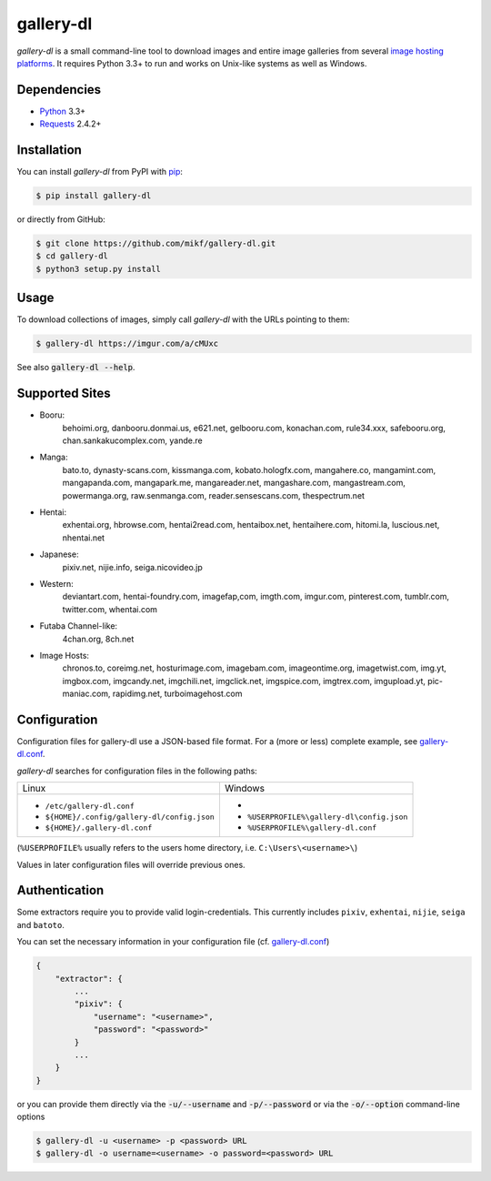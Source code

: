 ==========
gallery-dl
==========

*gallery-dl* is a small command-line tool to download images and entire image
galleries from several `image hosting platforms`_. It requires Python 3.3+ to
run and works on Unix-like systems as well as Windows.

Dependencies
============

- Python_ 3.3+
- Requests_ 2.4.2+

Installation
============

You can install *gallery-dl* from PyPI with pip_:

.. code:: bash

    $ pip install gallery-dl

or directly from GitHub:

.. code:: bash

    $ git clone https://github.com/mikf/gallery-dl.git
    $ cd gallery-dl
    $ python3 setup.py install

Usage
=====

To download collections of images, simply call *gallery-dl* with the URLs
pointing to them:

.. code:: bash

    $ gallery-dl https://imgur.com/a/cMUxc

See also :code:`gallery-dl --help`.

.. _image hosting platforms:

Supported Sites
===============

* Booru:
    behoimi.org, danbooru.donmai.us, e621.net, gelbooru.com, konachan.com,
    rule34.xxx, safebooru.org, chan.sankakucomplex.com, yande.re
* Manga:
    bato.to, dynasty-scans.com, kissmanga.com, kobato.hologfx.com,
    mangahere.co, mangamint.com, mangapanda.com, mangapark.me, mangareader.net,
    mangashare.com, mangastream.com, powermanga.org, raw.senmanga.com,
    reader.sensescans.com, thespectrum.net
* Hentai:
    exhentai.org, hbrowse.com, hentai2read.com,
    hentaibox.net, hentaihere.com, hitomi.la, luscious.net, nhentai.net
* Japanese:
    pixiv.net, nijie.info, seiga.nicovideo.jp
* Western:
    deviantart.com, hentai-foundry.com, imagefap,com, imgth.com, imgur.com,
    pinterest.com, tumblr.com, twitter.com, whentai.com
* Futaba Channel-like:
    4chan.org, 8ch.net
* Image Hosts:
    chronos.to, coreimg.net, hosturimage.com, imagebam.com, imageontime.org,
    imagetwist.com, img.yt, imgbox.com, imgcandy.net, imgchili.net,
    imgclick.net, imgspice.com, imgtrex.com, imgupload.yt, pic-maniac.com,
    rapidimg.net, turboimagehost.com


Configuration
=============

Configuration files for gallery-dl use a JSON-based file format.
For a (more or less) complete example, see gallery-dl.conf_.

*gallery-dl* searches for configuration files in the following paths:

+--------------------------------------------+------------------------------------------+
| Linux                                      | Windows                                  |
+--------------------------------------------+------------------------------------------+
|* ``/etc/gallery-dl.conf``                  |*                                         |
|* ``${HOME}/.config/gallery-dl/config.json``|* ``%USERPROFILE%\gallery-dl\config.json``|
|* ``${HOME}/.gallery-dl.conf``              |* ``%USERPROFILE%\gallery-dl.conf``       |
+--------------------------------------------+------------------------------------------+

(``%USERPROFILE%`` usually refers to the users home directory,
i.e. ``C:\Users\<username>\``)

Values in later configuration files will override previous ones.

Authentication
==============

Some extractors require you to provide valid login-credentials.
This currently includes ``pixiv``, ``exhentai``, ``nijie``, ``seiga``
and ``batoto``.

You can set the necessary information in your configuration file
(cf. gallery-dl.conf_)

.. code::

    {
        "extractor": {
            ...
            "pixiv": {
                "username": "<username>",
                "password": "<password>"
            }
            ...
        }
    }

or you can provide them directly via the
:code:`-u/--username` and :code:`-p/--password` or via the
:code:`-o/--option` command-line options

.. code:: bash

    $ gallery-dl -u <username> -p <password> URL
    $ gallery-dl -o username=<username> -o password=<password> URL

.. _gallery-dl.conf: https://github.com/mikf/gallery-dl/blob/master/gallery-dl.conf
.. _Python:   https://www.python.org/downloads/
.. _Requests: https://pypi.python.org/pypi/requests/
.. _pip:      https://pip.pypa.io/en/stable/
